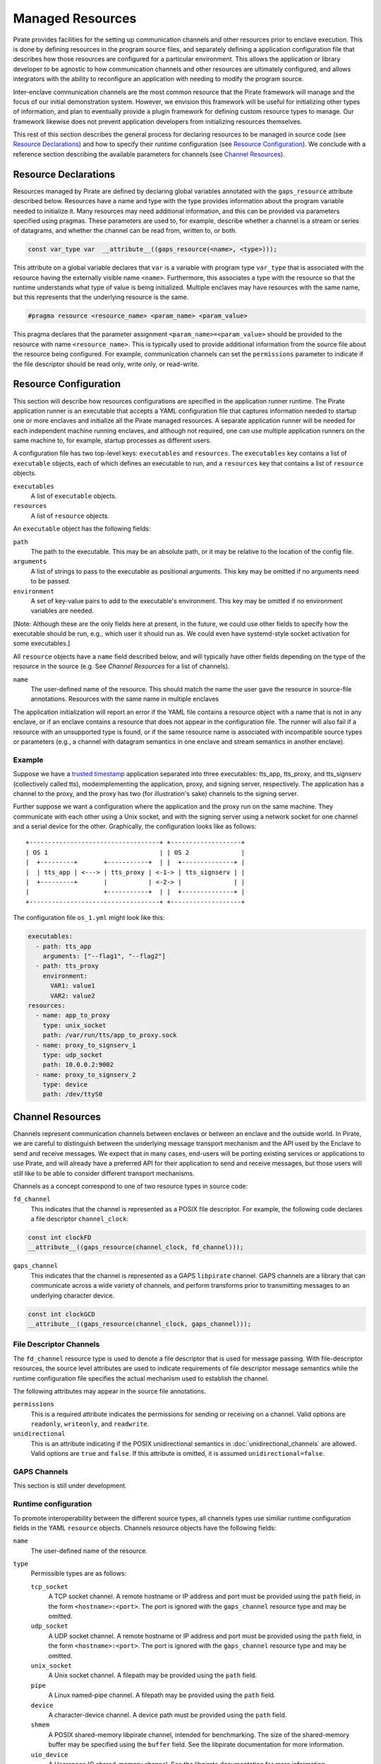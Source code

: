 Managed Resources
=================

Pirate provides facilities for the setting up communication channels
and other resources prior to enclave execution.  This is done by
defining resources in the program source files, and separately
defining a application configuration file that describes how those
resources are configured for a particular environment.  This allows
the application or library developer to be agnostic to how
communication channels and other resources are ultimately configured,
and allows integrators with the ability to reconfigure an application
with needing to modify the program source.

Inter-enclave communication channels are the most common resource that
the Pirate framework will manage and the focus of our initial
demonstration system.  However, we envision this framework will be
useful for initializing other types of information, and plan to
eventually provide a plugin framework for defining custom resource
types to manage.  Our framework likewise does not prevent application
developers from initializing resources themselves.

This rest of this section describes the general process for declaring
resources to be managed in source code (see `Resource Declarations`_)
and how to specify their runtime configuration (see `Resource
Configuration`_).  We conclude with a reference section describing the
available parameters for channels (see `Channel Resources`_).

Resource Declarations
---------------------

Resources managed by Pirate are defined by declaring global variables
annotated with the ``gaps_resource`` attribute described below.
Resources have a name and type with the type provides information
about the program variable needed to initialize it.  Many resources
may need additional information, and this can be provided via
parameters specified using pragmas.  These parameters are used to, for
example, describe whether a channel is a stream or series of
datagrams, and whether the channel can be read from, written to, or
both.

.. code-block:: c

  const var_type var  __attribute__((gaps_resource(<name>, <type>)));

This attribute on a global variable declares that ``var`` is a variable
with program type ``var_type`` that is associated with the resource
having the externally visible name ``<name>``.  Furthermore,
this associates a type with the resource so that the runtime understands
what type of value is being initialized.  Multiple enclaves may have
resources with the same name, but this represents that the underlying
resource is the same.

.. code-block:: c

   #pragma resource <resource_name> <param_name> <param_value>

This pragma declares that the parameter assignment
``<param_name>=<param_value>`` should be provided to the resource with
name ``<resource_name>``.  This is typically used to provide
additional information from the source file about the resource being
configured.  For example, communication channels can set the
``permissions`` parameter to indicate if the file descriptor should be
read only, write only, or read-write.

Resource Configuration
----------------------

This section will describe how resources configurations are specified
in the application runner runtime.  The Pirate application runner is
an executable that accepts a YAML configuration file that captures
information needed to startup one or more enclaves and initialize all
the Pirate managed resources.  A separate application runner will be
needed for each independent machine running enclaves, and although not
required, one can use multiple application runners on the same machine
to, for example, startup processes as different users.

A configuration file has two top-level keys: ``executables`` and
``resources``. The ``executables`` key contains a list of ``executable``
objects, each of which defines an executable to run, and a ``resources`` key
that contains a list of ``resource`` objects.

``executables``
    A list of ``executable`` objects.

``resources``
    A list of ``resource`` objects.

An ``executable`` object has the following fields:

``path``
    The path to the executable. This may be an absolute path, or it may
    be relative to the location of the config file.

``arguments``
    A list of strings to pass to the executable as positional arguments.
    This key may be omitted if no arguments need to be passed.

``environment``
    A set of key-value pairs to add to the executable's environment. This
    key may be omitted if no environment variables are needed.

[Note: Although these are the only fields here at present, in the future,
we could use other fields to specify how the executable should be run,
e.g., which user it should run as. We could even have systemd-style socket
activation for some executables.]

All ``resource`` objects have a ``name`` field described below, and will
typically have other fields depending on the type of the resource in
the source (e.g. See `Channel Resources` for a list of channels).

``name``
    The user-defined name of the resource. This should match the name the
    user gave the resource in source-file annotations.  Resources with the
    same name in multiple enclaves

The application initialization will report an error if the YAML file
contains a resource object with a name that is not in any enclave, or
if an enclave contains a resource that does not appear in the
configuration file.  The runner will also fail if a resource with an
unsupported type is found, or if the same resource name is associated
with incompatible source types or parameters (e.g., a channel with
datagram semantics in one enclave and stream semantics in another
enclave).

Example
^^^^^^^

Suppose we have a `trusted timestamp`_ application separated into three
executables: tts_app, tts_proxy, and tts_signserv (collectively called tts),
modeimplementing the application, proxy, and signing server, respectively. The
application has a channel to the proxy, and the proxy has two (for
illustration's sake) channels to the signing server.

.. _`trusted timestamp`: timestamp_demo.rst

Further suppose we want a configuration where the application and the proxy
run on the same machine. They communicate with each other using a Unix
socket, and with the signing server using a network socket for one channel and
a serial device for the other. Graphically, the configuration looks like as
follows::

    +-----------------------------------+ +-------------------+
    | OS 1                              | | OS 2              |
    |  +---------+       +-----------+  | |  +--------------+ |
    |  | tts_app | <---> | tts_proxy | <-1-> | tts_signserv | |
    |  +---------+       |           | <-2-> |              | |
    |                    +-----------+  | |  +--------------+ |
    +-----------------------------------+ +-------------------+

The configuration file ``os_1.yml`` might look like this:

.. code-block:: yaml

    executables:
      - path: tts_app
        arguments: ["--flag1", "--flag2"]
      - path: tts_proxy
        environment:
          VAR1: value1
          VAR2: value2
    resources:
      - name: app_to_proxy
        type: unix_socket
        path: /var/run/tts/app_to_proxy.sock
      - name: proxy_to_signserv_1
        type: udp_socket
        path: 10.0.0.2:9002
      - name: proxy_to_signserv_2
        type: device
        path: /dev/ttyS0


Channel Resources
-----------------

Channels represent communication channels between enclaves or between
an enclave and the outside world.  In Pirate, we are careful to
distinguish between the underlying message transport mechanism and the
API used by the Enclave to send and receive messages.  We expect that
in many cases, end-users will be porting existing services or
applications to use Pirate, and will already have a preferred API for
their application to send and receive messages, but those users will
still like to be able to consider different transport mechanisms.

Channels as a concept correspond to one of two resource types in
source code:

``fd_channel``
  This indicates that the channel is represented as a POSIX file
  descriptor.  For example, the following code declares a file
  descriptor ``channel_clock``:

.. code-block:: c

   const int clockFD
   __attribute__((gaps_resource(channel_clock, fd_channel)));

``gaps_channel``
  This indicates that the channel is represented as a GAPS ``libpirate``
  channel.  GAPS channels are a library that can communicate across
  a wide variety of channels, and perform transforms prior to transmitting
  messages to an underlying character device.

.. code-block:: c

   const int clockGCD
   __attribute__((gaps_resource(channel_clock, gaps_channel)));

File Descriptor Channels
^^^^^^^^^^^^^^^^^^^^^^^^

The ``fd_channel`` resource type is used to denote a file descriptor
that is used for message passing.  With file-descriptor resources, the
source level attributes are used to indicate requirements of file
descriptor message semantics while the runtime configuration file
specifies the actual mechanism used to establish the channel.

The following attributes may appear in the source file annotations.

``permissions``
   This is a required attribute indicates the permissions
   for sending or receiving on a channel.  Valid options are ``readonly``,
   ``writeonly``, and ``readwrite``.

``unidirectional``
   This is an attribute indicating if the POSIX unidirectional
   semantics in :doc:`unidirectional_channels` are allowed.
   Valid options are ``true`` and ``false``.
   If this attribute is omitted, it is assumed ``unidirectional=false``.

GAPS Channels
^^^^^^^^^^^^^

This section is still under development.

Runtime configuration
^^^^^^^^^^^^^^^^^^^^^

To promote interoperability between the different source types, all
channels types use similiar runtime configuration fields in the YAML
``resource`` objects.  Channels resource objects have the following
fields:

``name``
    The user-defined name of the resource.

``type``
    Permissible types are as follows:

    ``tcp_socket``
        A TCP socket channel. A remote hostname or IP address and port must
        be provided using the ``path`` field, in the form
        ``<hostname>:<port>``. The port is ignored with the ``gaps_channel``
        resource type and may be omitted.

    ``udp_socket``
        A UDP socket channel. A remote hostname or IP address and port must
        be provided using the ``path`` field, in the form
        ``<hostname>:<port>``. The port is ignored with the ``gaps_channel``
        resource type and may be omitted.

    ``unix_socket``
        A Unix socket channel. A filepath may be provided using the
        ``path`` field.

    ``pipe``
        A Linux named-pipe channel. A filepath may be provided using the
        ``path`` field.

    ``device``
        A character-device channel. A device path must be provided using
        the ``path`` field.

    ``shmem``
        A POSIX shared-memory libpirate channel, intended for benchmarking.
        The size of the shared-memory buffer may be specified using the
        ``buffer`` field. See the libpirate documentation for more
        information.

    ``uio_device``
        A Userspace IO shared-memory channel. See the libpirate
        documentation for more information.

``path``
    The contents of this field differs depending on the ``type`` field as
    follows:

    * If ``type`` is ``tcp_socket`` or ``udp_socket``, this is a hostname/IP
      and port pair, e.g., ``10.0.0.1:9001``. The port is ignored with the
      ``gaps_channel`` resource type and may be omitted.
    * If ``type`` is ``unix_socket`` or ``path``, this is the path to the
      file to be created or used. This may be an absolute path, or relative
      to the location of the configuration file.
    * If ``type`` is ``device``, this is the path to the device to be used.

``buffer``
    The size of the shared-memory buffer for channels of type ``shmem`` or
    the buffer size for channels of type ``unix_socket``. It is an error to
    include this field for any other type of device.

``packet_size``
    The size of a packet for channels of type ``shmem``. It is an error to
    include this field for any other type of device.

``iov_length``
    The length of an iovector for libpirate channels.

``rate``
    The baud rate for serial channels. This may be omitted, in which case
    a default rate of 9600 will be used.
